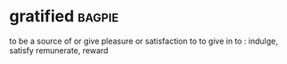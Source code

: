 * gratified :bagpie:
to be a source of or give pleasure or satisfaction to
to give in to : indulge, satisfy
remunerate, reward
